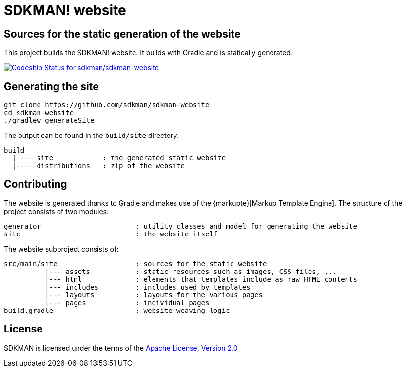 = SDKMAN! website

== Sources for the static generation of the website

This project builds the SDKMAN! website. It builds with Gradle and is statically generated.

https://codeship.com/projects/102978[image:https://codeship.com/projects/f086f5e0-3f04-0133-413b-2edfe7d39107/status?branch=master[Codeship Status for sdkman/sdkman-website]]

== Generating the site

----
git clone https://github.com/sdkman/sdkman-website
cd sdkman-website
./gradlew generateSite
----

The output can be found in the `build/site` directory:

----
build
  |---- site            : the generated static website
  |---- distributions   : zip of the website
----

== Contributing

The website is generated thanks to Gradle and makes use of the {markupte}[Markup Template Engine]. The structure of the
project consists of two modules:

----
generator                       : utility classes and model for generating the website
site                            : the website itself
----

The website subproject consists of:

----
src/main/site                   : sources for the static website
          |--- assets           : static resources such as images, CSS files, ...
          |--- html             : elements that templates include as raw HTML contents
          |--- includes         : includes used by templates
          |--- layouts          : layouts for the various pages
          |--- pages            : individual pages
build.gradle                    : website weaving logic
----

== License

SDKMAN is licensed under the terms of the http://www.apache.org/licenses/LICENSE-2.0.html[Apache License, Version 2.0]

